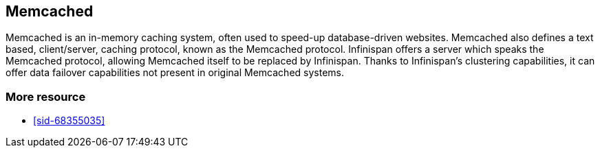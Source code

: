 [[sid-68355189]]

==  Memcached

Memcached is an in-memory caching system, often used to speed-up database-driven websites. Memcached also defines a text based, client/server, caching protocol, known as the Memcached protocol. Infinispan offers a server which speaks the Memcached protocol, allowing Memcached itself to be replaced by Infinispan. Thanks to Infinispan's clustering capabilities, it can offer data failover capabilities not present in original Memcached systems.

[[sid-68355189_Memcached-Moreresource]]


=== More resource


*  <<sid-68355035>> 

